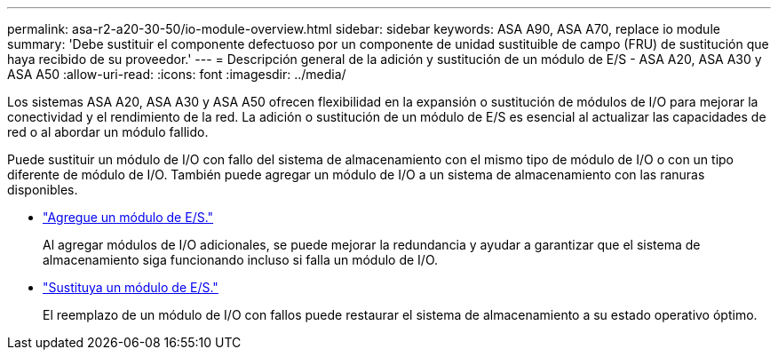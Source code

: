 ---
permalink: asa-r2-a20-30-50/io-module-overview.html 
sidebar: sidebar 
keywords: ASA A90, ASA A70, replace io module 
summary: 'Debe sustituir el componente defectuoso por un componente de unidad sustituible de campo (FRU) de sustitución que haya recibido de su proveedor.' 
---
= Descripción general de la adición y sustitución de un módulo de E/S - ASA A20, ASA A30 y ASA A50
:allow-uri-read: 
:icons: font
:imagesdir: ../media/


[role="lead"]
Los sistemas ASA A20, ASA A30 y ASA A50 ofrecen flexibilidad en la expansión o sustitución de módulos de I/O para mejorar la conectividad y el rendimiento de la red. La adición o sustitución de un módulo de E/S es esencial al actualizar las capacidades de red o al abordar un módulo fallido.

Puede sustituir un módulo de I/O con fallo del sistema de almacenamiento con el mismo tipo de módulo de I/O o con un tipo diferente de módulo de I/O. También puede agregar un módulo de I/O a un sistema de almacenamiento con las ranuras disponibles.

* link:io-module-add.html["Agregue un módulo de E/S."]
+
Al agregar módulos de I/O adicionales, se puede mejorar la redundancia y ayudar a garantizar que el sistema de almacenamiento siga funcionando incluso si falla un módulo de I/O.

* link:io-module-replace.html["Sustituya un módulo de E/S."]
+
El reemplazo de un módulo de I/O con fallos puede restaurar el sistema de almacenamiento a su estado operativo óptimo.



